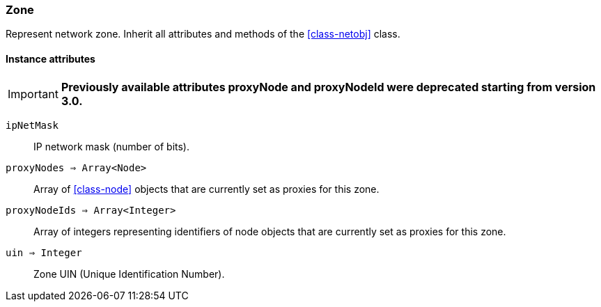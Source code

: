 [.nxsl-class]
[[class-zone]]
=== Zone

Represent network zone. Inherit all attributes and methods of the <<class-netobj>> class.

==== Instance attributes

****
[IMPORTANT]
====
*Previously available attributes proxyNode and proxyNodeId were deprecated starting from version 3.0.*
====
****

`ipNetMask`::
IP network mask (number of bits).

`proxyNodes => Array<Node>`::
Array of <<class-node>> objects that are currently set as proxies for this zone.

`proxyNodeIds => Array<Integer>`::
Array of integers representing identifiers of node objects that are currently set as proxies for this zone.

`uin => Integer`::
Zone UIN (Unique Identification Number).

